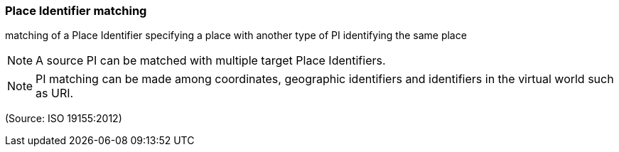=== Place Identifier matching

matching of a Place Identifier specifying a place with another type of PI identifying the same place

NOTE: A source PI can be matched with multiple target Place Identifiers.

NOTE: PI matching can be made among coordinates, geographic identifiers and identifiers in the virtual world such as URI.

(Source: ISO 19155:2012)

